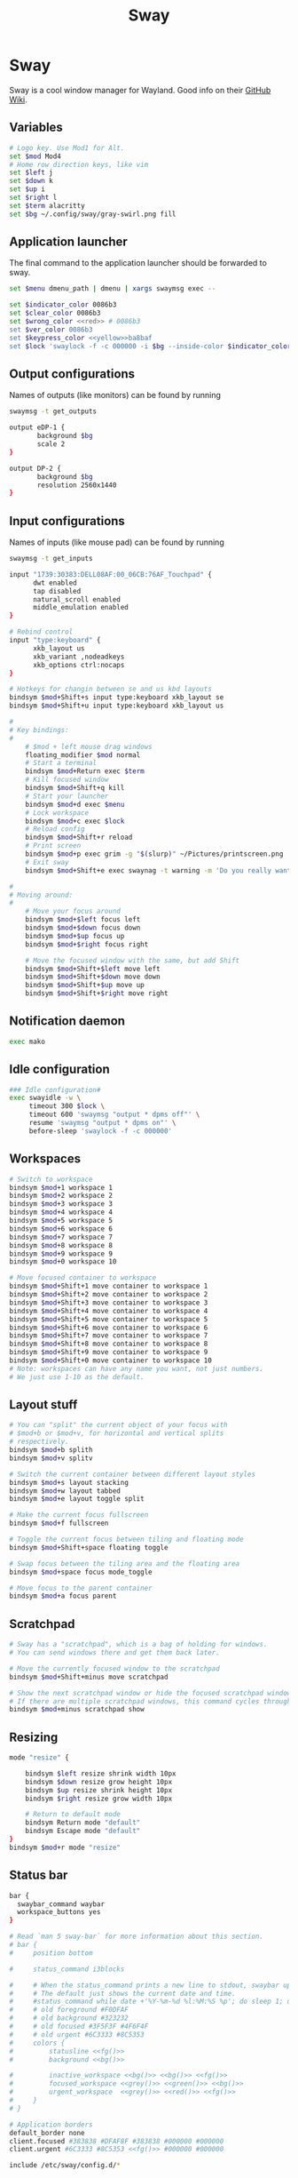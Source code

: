 #+TITLE: Sway

* Sway
:properties:
:header-args:  :tangle ~/.config/sway/config :noweb yes :exports code
:end:

Sway is a cool window manager for Wayland. Good info on their [[https://github.com/swaywm/sway/wiki][GitHub Wiki]].

** Variables
#+begin_src bash
# Logo key. Use Mod1 for Alt.
set $mod Mod4
# Home row direction keys, like vim
set $left j
set $down k
set $up i
set $right l
set $term alacritty
set $bg ~/.config/sway/gray-swirl.png fill
#+end_src

** Application launcher
The final command to the application launcher should be forwarded to sway.

#+begin_src bash
set $menu dmenu_path | dmenu | xargs swaymsg exec --

set $indicator_color 0086b3
set $clear_color 0086b3
set $wrong_color <<red>> # 0086b3
set $ver_color 0086b3
set $keypress_color <<yellow>>ba8baf
set $lock 'swaylock -f -c 000000 -i $bg --inside-color $indicator_color --ring-color $indicator_color --ring-clear-color $clear_color --inside-clear-color $clear_color --inside-wrong-color $wrong_color --ring-wrong-color $wrong_color --inside-ver-color $ver_color --ring-ver-color $ver_color --key-hl-color $keypress_color'
#+end_src

** Output configurations
Names of outputs (like monitors) can be found by  running
#+begin_src bash :tangle no
swaymsg -t get_outputs
#+end_src

#+begin_src bash
output eDP-1 {
       background $bg
       scale 2
}

output DP-2 {
       background $bg
       resolution 2560x1440
}

#+end_src

** Input configurations
Names of inputs (like mouse pad) can be found  by running
#+begin_src bash :tangle no
swaymsg -t get_inputs
#+end_src

#+begin_src bash
input "1739:30383:DELL08AF:00_06CB:76AF_Touchpad" {
      dwt enabled
      tap disabled
      natural_scroll enabled
      middle_emulation enabled
}

# Rebind control
input "type:keyboard" {
      xkb_layout us
      xkb_variant ,nodeadkeys
      xkb_options ctrl:nocaps
}

# Hotkeys for changin between se and us kbd layouts
bindsym $mod+Shift+s input type:keyboard xkb_layout se
bindsym $mod+Shift+u input type:keyboard xkb_layout us

#
# Key bindings:
#
    # $mod + left mouse drag windows
    floating_modifier $mod normal
    # Start a terminal
    bindsym $mod+Return exec $term
    # Kill focused window
    bindsym $mod+Shift+q kill
    # Start your launcher
    bindsym $mod+d exec $menu
    # Lock workspace
    bindsym $mod+c exec $lock
    # Reload config
    bindsym $mod+Shift+r reload
    # Print screen
    bindsym $mod+p exec grim -g "$(slurp)" ~/Pictures/printscreen.png
    # Exit sway
    bindsym $mod+Shift+e exec swaynag -t warning -m 'Do you really want to exit sway?' -b 'Yes' 'swaymsg exit'

#
# Moving around:
#
    # Move your focus around
    bindsym $mod+$left focus left
    bindsym $mod+$down focus down
    bindsym $mod+$up focus up
    bindsym $mod+$right focus right

    # Move the focused window with the same, but add Shift
    bindsym $mod+Shift+$left move left
    bindsym $mod+Shift+$down move down
    bindsym $mod+Shift+$up move up
    bindsym $mod+Shift+$right move right
#+end_src

** Notification daemon
#+begin_src bash
exec mako
#+end_src

** Idle configuration
#+begin_src bash
### Idle configuration#
exec swayidle -w \
     timeout 300 $lock \
     timeout 600 'swaymsg "output * dpms off"' \
     resume 'swaymsg "output * dpms on"' \
     before-sleep 'swaylock -f -c 000000'

#+end_src

** Workspaces
#+begin_src bash
    # Switch to workspace
    bindsym $mod+1 workspace 1
    bindsym $mod+2 workspace 2
    bindsym $mod+3 workspace 3
    bindsym $mod+4 workspace 4
    bindsym $mod+5 workspace 5
    bindsym $mod+6 workspace 6
    bindsym $mod+7 workspace 7
    bindsym $mod+8 workspace 8
    bindsym $mod+9 workspace 9
    bindsym $mod+0 workspace 10

    # Move focused container to workspace
    bindsym $mod+Shift+1 move container to workspace 1
    bindsym $mod+Shift+2 move container to workspace 2
    bindsym $mod+Shift+3 move container to workspace 3
    bindsym $mod+Shift+4 move container to workspace 4
    bindsym $mod+Shift+5 move container to workspace 5
    bindsym $mod+Shift+6 move container to workspace 6
    bindsym $mod+Shift+7 move container to workspace 7
    bindsym $mod+Shift+8 move container to workspace 8
    bindsym $mod+Shift+9 move container to workspace 9
    bindsym $mod+Shift+0 move container to workspace 10
    # Note: workspaces can have any name you want, not just numbers.
    # We just use 1-10 as the default.

#+end_src

** Layout stuff
#+begin_src bash
    # You can "split" the current object of your focus with
    # $mod+b or $mod+v, for horizontal and vertical splits
    # respectively.
    bindsym $mod+b splith
    bindsym $mod+v splitv

    # Switch the current container between different layout styles
    bindsym $mod+s layout stacking
    bindsym $mod+w layout tabbed
    bindsym $mod+e layout toggle split

    # Make the current focus fullscreen
    bindsym $mod+f fullscreen

    # Toggle the current focus between tiling and floating mode
    bindsym $mod+Shift+space floating toggle

    # Swap focus between the tiling area and the floating area
    bindsym $mod+space focus mode_toggle

    # Move focus to the parent container
    bindsym $mod+a focus parent

#+end_src

** Scratchpad
#+begin_src bash
    # Sway has a "scratchpad", which is a bag of holding for windows.
    # You can send windows there and get them back later.

    # Move the currently focused window to the scratchpad
    bindsym $mod+Shift+minus move scratchpad

    # Show the next scratchpad window or hide the focused scratchpad window.
    # If there are multiple scratchpad windows, this command cycles through them.
    bindsym $mod+minus scratchpad show
#+end_src

** Resizing
#+begin_src bash
mode "resize" {

    bindsym $left resize shrink width 10px
    bindsym $down resize grow height 10px
    bindsym $up resize shrink height 10px
    bindsym $right resize grow width 10px

    # Return to default mode
    bindsym Return mode "default"
    bindsym Escape mode "default"
}
bindsym $mod+r mode "resize"

#+end_src

** Status bar
#+begin_src bash
bar {
  swaybar_command waybar
  workspace_buttons yes
}

# Read `man 5 sway-bar` for more information about this section.
# bar {
#     position bottom

#     status_command i3blocks

#     # When the status_command prints a new line to stdout, swaybar updates.
#     # The default just shows the current date and time.
#     #status_command while date +'%Y-%m-%d %l:%M:%S %p'; do sleep 1; done
#     # old foreground #F0DFAF
#     # old background #323232
#     # old focused #3F5F3F #4F6F4F
#     # old urgent #6C3333 #8C5353
#     colors {
#         statusline <<fg()>>
#         background <<bg()>>

#         inactive_workspace <<bg()>> <<bg()>> <<fg()>>
#         focused_workspace <<grey()>> <<green()>> <<bg()>>
#         urgent_workspace  <<grey()>> <<red()>> <<fg()>>
#     }
# }

# Application borders
default_border none
client.focused #383838 #DFAF8F #383838 #000000 #000000
client.urgent #6C3333 #8C5353 <<fg()>> #000000 #000000

include /etc/sway/config.d/*

#+end_src
